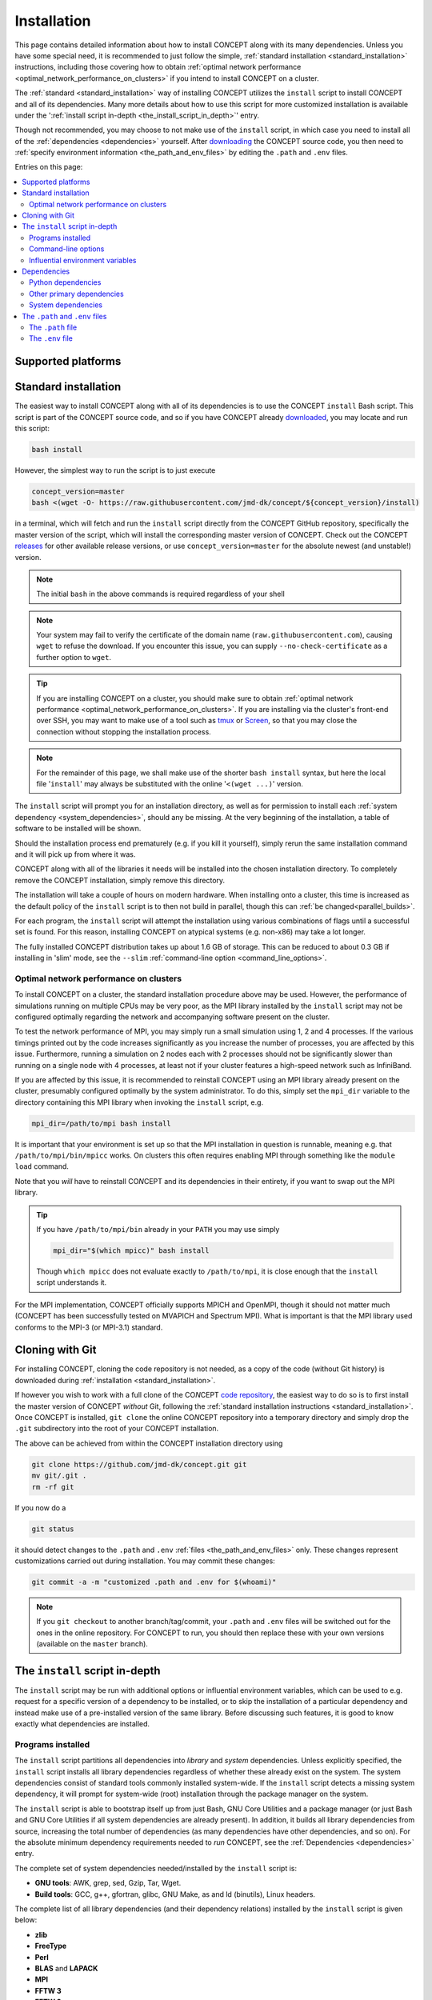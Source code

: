Installation
============
This page contains detailed information about how to install CO\ *N*\ CEPT
along with its many dependencies. Unless you have some special need, it is
recommended to just follow the simple,
:ref:`standard installation <standard_installation>` instructions, including
those covering how to obtain
:ref:`optimal network performance <optimal_network_performance_on_clusters>`
if you intend to install CO\ *N*\ CEPT on a cluster.

The :ref:`standard <standard_installation>` way of installing CO\ *N*\ CEPT
utilizes the ``install`` script to install CO\ *N*\ CEPT and all of its
dependencies. Many more details about how to use this script for more
customized installation is available under the
':ref:`install script in-depth <the_install_script_in_depth>`' entry.

Though not recommended, you may choose to not make use of the ``install``
script, in which case you need to install all of the
:ref:`dependencies <dependencies>` yourself. After
`downloading <https://github.com/jmd-dk/concept>`_ the CO\ *N*\ CEPT source
code, you then need to
:ref:`specify environment information <the_path_and_env_files>` by editing
the ``.path`` and ``.env`` files.


Entries on this page:

.. contents::
   :local:
   :depth: 2



.. _supported_platforms:

Supported platforms
-------------------

.. |linux| image:: /static/linux.png
   :height: 35px

.. |windows| image:: /static/windows.png
   :height: 35px

.. |macos| image:: /static/macos.png
   :height: 35px

.. |docker| image:: /static/docker.png
   :height: 35px

.. tabs::

   .. tab:: |linux| :math:`\,\,` Linux

      CO\ *N*\ CEPT should be :ref:`trivial to install <standard_installation>`
      on all major Linux distributions. The system may be a laptop, a
      workstation, a massively parallel computer cluster, a Raspberry Pi,
      a virtual machine, etc.

   .. tab:: |windows| :math:`\,\,` Windows

      Though CO\ *N*\ CEPT does not run natively on Windows, support is
      obtained via the
      `Windows Subsytem for Linux <https://docs.microsoft.com/en-us/windows/wsl/about>`_.
      If installing CO\ *N*\ CEPT on Windows this way, make sure to install it
      into a proper Linux directory (e.g. your home directory ``~``) and not a
      Windows directory (e.g. ``/mnt/c/...``).

      The more traditional approach of installing Linux in a virtual machine
      within Windows, or running CO\ *N*\ CEPT through Docker, of course works
      too.

   .. tab:: |macos| :math:`\,\,` macOS

      Currently the only means of running CO\ *N*\ CEPT on a mac are either to
      install it within a virtual Linux machine or run it through Docker.

      Though much of the POSIX infrastructure needed to install and run
      CO\ *N*\ CEPT is available to macOS via `Homebrew <https://brew.sh/>`_,
      numerous incompatibilities between the GNU and BSD tools make the
      porting to macOS non-trivial.

   .. tab:: |docker| :math:`\,\,` Docker

      You may wish to run CO\ *N*\ CEPT through one of the provided
      `Docker images <https://hub.docker.com/r/jmddk/concept/>`_, freeing you
      from the installation process entirely (assuming you have
      `Docker <https://www.docker.com/>`_ already installed).

      To start a Docker container based on the latest CO\ *N*\ CEPT Docker
      image, do e.g.

      .. code-block:: bash

         docker run --rm -it -v "${PWD}":/concept/output jmddk/concept

      Any files dumped in the CO\ *N*\ CEPT ``output`` directory will then
      persist in your current directory after the Docker container is stopped.

      .. note::
         If you run Docker Desktop/Toolbox on Windows or macOS, some
         configuration is needed for the mounting (``-v``) to actually point
         to your native Windows/macOS directory.

      .. caution::
         While running CO\ *N*\ CEPT via Docker is great for experimental use,
         :ref:`proper installation <standard_installation>` on a Linux host is
         preferable for running large simulations, ensuring maximum
         performance.



.. _standard_installation:

Standard installation
---------------------
The easiest way to install CO\ *N*\ CEPT along with all of its dependencies is
to use the CO\ *N*\ CEPT ``install`` Bash script. This script is part of the
CO\ *N*\ CEPT source code, and so if you have CO\ *N*\ CEPT already
`downloaded <https://github.com/jmd-dk/concept>`_, you may locate and run
this script:

.. code-block:: bash

   bash install

However, the simplest way to run the script is to just execute

.. code-block:: bash

   concept_version=master
   bash <(wget -O- https://raw.githubusercontent.com/jmd-dk/concept/${concept_version}/install)

in a terminal, which will fetch and run the ``install`` script directly from
the CO\ *N*\ CEPT GitHub repository, specifically the master version of the
script, which will install the corresponding master version of CO\ *N*\ CEPT.
Check out the CO\ *N*\ CEPT
`releases <https://github.com/jmd-dk/concept/releases>`_ for other available
release versions, or use ``concept_version=master`` for the absolute newest
(and unstable!) version.

.. note::
   The initial ``bash`` in the above commands is required regardless of your
   shell

.. note::
   Your system may fail to verify the certificate of the domain name
   (``raw.githubusercontent.com``), causing ``wget`` to refuse the download.
   If you encounter this issue, you can supply ``--no-check-certificate`` as a
   further option to ``wget``.

.. tip::
   If you are installing CO\ *N*\ CEPT on a cluster, you should make sure to
   obtain
   :ref:`optimal network performance <optimal_network_performance_on_clusters>`.
   If you are installing via the cluster's front-end over SSH, you may want to
   make use of a tool such as `tmux <https://tmux.github.io/>`_ or
   `Screen <https://www.gnu.org/software/screen/>`_, so that you may close the
   connection without stopping the installation process.

.. note::
   For the remainder of this page, we shall make use of the shorter
   ``bash install`` syntax, but here the local file '``install``' may
   always be substituted with the online '``<(wget ...)``' version.

The ``install`` script will prompt you for an installation directory, as well
as for permission to install each
:ref:`system dependency <system_dependencies>`, should any be missing. At the
very beginning of the installation, a table of software to be installed will
be shown.

Should the installation process end prematurely (e.g. if you kill
it yourself), simply rerun the same installation command and it will pick up
from where it was.

CO\ *N*\ CEPT along with all of the libraries it needs will be installed into
the chosen installation directory. To completely remove the CO\ *N*\ CEPT
installation, simply remove this directory.

The installation will take a couple of hours on modern hardware. When
installing onto a cluster, this time is increased as the default policy of the
``install`` script is to then not build in parallel, though this can
:ref:`be changed<parallel_builds>`.

For each program, the ``install`` script will attempt the installation using
various combinations of flags until a successful set is found. For
this reason, installing CO\ *N*\ CEPT on atypical systems (e.g. non-x86) may
take a lot longer.

The fully installed CO\ *N*\ CEPT distribution takes up about 1.6 GB
of storage. This can be reduced to about 0.3 GB if installing in 'slim' mode,
see the ``--slim`` :ref:`command-line option <command_line_options>`.



.. _optimal_network_performance_on_clusters:

Optimal network performance on clusters
.......................................
To install CO\ *N*\ CEPT on a cluster, the standard installation procedure
above may be used. However, the performance of simulations running on multiple
CPUs may be very poor, as the MPI library installed by the ``install`` script
may not be configured optimally regarding the network and accompanying
software present on the cluster.

To test the network performance of MPI, you may simply run a small simulation
using 1, 2 and 4 processes. If the various timings printed out by the code
increases significantly as you increase the number of processes, you are
affected by this issue. Furthermore, running a simulation on 2 nodes each with
2 processes should not be significantly slower than running on a single node
with 4 processes, at least not if your cluster features a high-speed network
such as InfiniBand.

If you are affected by this issue, it is recommended to reinstall
CO\ *N*\ CEPT using an MPI library already present on the cluster, presumably
configured optimally by the system administrator. To do this, simply set the
``mpi_dir`` variable to the directory containing this MPI library when
invoking the ``install`` script, e.g.

.. code-block:: bash

   mpi_dir=/path/to/mpi bash install

It is important that your environment is set up so that the MPI installation
in question is runnable, meaning e.g. that ``/path/to/mpi/bin/mpicc`` works.
On clusters this often requires enabling MPI through something like the
``module load`` command.

Note that you *will* have to reinstall CO\ *N*\ CEPT and its dependencies in
their entirety, if you want to swap out the MPI library.

.. tip::
   If you have ``/path/to/mpi/bin`` already in your ``PATH`` you may use
   simply

   .. code-block:: bash

      mpi_dir="$(which mpicc)" bash install

   Though ``which mpicc`` does not evaluate exactly to ``/path/to/mpi``, it
   is close enough that the ``install`` script understands it.

For the MPI implementation, CO\ *N*\ CEPT officially supports MPICH and
OpenMPI, though it should not matter much (CO\ *N*\ CEPT has been successfully
tested on MVAPICH and Spectrum MPI). What is important is that the MPI library
used conforms to the MPI-3 (or MPI-3.1) standard.



Cloning with Git
----------------
For installing CO\ *N*\ CEPT, cloning the code repository is not needed, as
a copy of the code (without Git history) is downloaded during
:ref:`installation <standard_installation>`.

If however you wish to work with a full clone of the CO\ *N*\ CEPT
`code repository <https://github.com/jmd-dk/concept/>`_, the easiest way to do
so is to first install the master version of CO\ *N*\ CEPT *without* Git,
following the
:ref:`standard installation instructions <standard_installation>`. Once
CO\ *N*\ CEPT is installed, ``git clone`` the online CO\ *N*\ CEPT repository
into a temporary directory and simply drop the ``.git`` subdirectory into the
root of your CO\ *N*\ CEPT installation.

The above can be achieved from within the CO\ *N*\ CEPT installation directory
using

.. code-block:: bash

   git clone https://github.com/jmd-dk/concept.git git
   mv git/.git .
   rm -rf git

If you now do a

.. code-block:: bash

   git status

it should detect changes to the ``.path`` and ``.env``
:ref:`files <the_path_and_env_files>` only. These changes represent
customizations carried out during installation. You may commit these
changes:

.. code-block:: bash

   git commit -a -m "customized .path and .env for $(whoami)"

.. note::
   If you ``git checkout`` to another branch/tag/commit, your ``.path`` and
   ``.env`` files will be switched out for the ones in the online repository.
   For CO\ *N*\ CEPT to run, you should then replace these with your own
   versions (available on the ``master`` branch).



.. _the_install_script_in_depth:

The ``install`` script in-depth
---------------------------------
The ``install`` script may be run with additional options or influential
environment variables, which can be used to e.g. request for a specific
version of a dependency to be installed, or to skip the installation of a
particular dependency and instead make use of a pre-installed version of the
same library. Before discussing such features, it is good to know exactly
what dependencies are installed.


Programs installed
..................
The ``install`` script partitions all dependencies into *library* and *system*
dependencies. Unless explicitly specified, the ``install`` script installs all
library dependencies regardless of whether these already exist on the system.
The system dependencies consist of standard tools commonly installed
system-wide. If the ``install`` script detects a missing system dependency, it
will prompt for system-wide (root) installation through the package manager on
the system.

The ``install`` script is able to bootstrap itself up from just Bash, GNU
Core Utilities and a package manager (or just Bash and GNU Core Utilities if
all system dependencies are already present). In addition, it builds all
library dependencies from source, increasing the total number of dependencies
(as many dependencies have other dependencies, and so on). For the absolute
minimum dependency requirements needed to *run* CO\ *N*\ CEPT, see the
:ref:`Dependencies <dependencies>` entry.

The complete set of system dependencies needed/installed by the ``install``
script is:

* **GNU tools**: AWK, grep, sed, Gzip, Tar, Wget.
* **Build tools**: GCC, g++, gfortran, glibc, GNU Make, as and ld (binutils),
  Linux headers.

The complete list of all library dependencies (and their dependency relations)
installed by the ``install`` script is given below:

* **zlib**
* **FreeType**
* **Perl**
* **BLAS** and **LAPACK**
* **MPI**
* **FFTW 3**
* **FFTW 2**
* **ncurses**
* **libffi**
* **OpenSSL** (depends on Perl)
* **GSL** (depends on BLAS)
* **HDF5** (depends on zlib)
* **GADGET-2** (depends on MPI, GSL, FFTW 2)
* **Python 3** (depends on zlib)

  - **pip** (depends on OpenSSL, libffi), **setuptools** and **wheel**;
    needed to install the Python packages below:

    - **Blessings** (depends on ncurses)
    - **Cython**
    - **CythonGSL** (depends on Cython, GSL)
    - **NumPy** (depends on BLAS, LAPACK)
    - **SciPy** (depends on BLAS, LAPACK)
    - **Matplotlib** (depends on FreeType)
    - **MPI4Py** (depends on MPI, Cython)
    - **H5Py** (depends on HDF5 and MPI)
    - **Sphinx**
    - **Sphinx-copybutton** (depends on Sphinx)
    - **Sphinx-rtd-theme** (depends on Sphinx)
    - **Sphinx-tabs** (depends on Sphinx)

* **CLASS** + **classy** (depends on Cython, NumPy)

Finally, CO\ *N*\ CEPT itself depends directly on MPI, FFTW (3), GADGET-2,
Python, Blessings, Cython, CythonGSL, NumPy, SciPy, Matplotlib, MPI4Py, H5Py,
classy. For testing, CO\ *N*\ CEPT additionally needs GADGET-2, and building
documentation requires Sphinx, sphinx-copybutton, sphinx-rtd-theme,
sphinx-tabs.

Many of the above Python packages have other Python packages as dependencies,
and so the truly complete list of these is in fact much larger. This is mostly
a non-issue, as such Python package dependencies are generally auto-installed
when installing Python packages with `pip <https://pip.pypa.io/>`_.

The ``install`` script installs the
`OpenBLAS <https://github.com/xianyi/OpenBLAS>`_ library (which depends on
Perl) in order to provide both BLAS and LAPACK. For MPI,
`MPICH <https://www.mpich.org/>`_
(:ref:`default <installing_mpich_or_openmpi>`) or
`OpenMPI <https://www.open-mpi.org/>`_ is installed (both depends on Perl). If
tests are to be performed during the installation (see the ``--tests``
:ref:`command-line option <command_line_options>` to ``concept``), the pytest
and Hypothesis Python packages will additionally be installed (needed for
testing e.g. NumPy).



.. _command_line_options:

Command-line options
....................
When invoking the ``install`` script --- whether a local copy or directly off
of GitHub --- you may supply optional command-line arguments, the most useful
of which is probably the installation path. That is,

.. code-block:: bash

   bash install /path/to/concept

will not prompt you for an installation directory but instead use the supplied
``/path/to/concept``.

Other command-line options to the ``install`` script are listed below.

.. raw:: html

   <h6>
     Help:
     <code class="docutils literal notranslate"><span class="pre">
       -h
     </span></code>
     ,
     <code class="docutils literal notranslate"><span class="pre">
       --help
     </span></code>
   </h6>

This prints out a short description of how to use the ``install`` script
and then exits. Generally though, this documentation page is preferable.

.. raw:: html

   <h6>
     Tests:
     <code class="docutils literal notranslate"><span class="pre">
       -t
     </span></code>
     ,
     <code class="docutils literal notranslate"><span class="pre">
       --tests
     </span></code>
   </h6>

With this option, close to all dependency programs will be tested after their
individual installations. CO\ *N*\ CEPT itself will similarly be tested. On
failure (fatal or non-fatal) of any test, a log file of the test output will
be placed in the installation subdirectory of the given program. Any test
failures will be reported at the end of the entire installation process.

This option is helpful for debugging if it is known that the installation
results in a non-functioning CO\ *N*\ CEPT, but it is unknown which of the
many dependencies does not function correctly. Generally though, this option
is not recommended as it increases the installation time by a couple of hours.

The tests performed on the CO\ *N*\ CEPT code itself are those of

.. code:: bash

   ./concept -t all

and so may also be run at any time after the installation, whether or not the
``--tests`` option was used for the installation. See the ``concept``
:ref:`test <test>` command-line option for further details.

.. raw:: html

   <h6>
     Yes to defaults:
     <code class="docutils literal notranslate"><span class="pre">
       -y
     </span></code>
     ,
     <code class="docutils literal notranslate"><span class="pre">
       --yes-to-defaults
     </span></code>
   </h6>

Assume "yes" as answer to all prompts (accept defaults) and run
non-interactively. These include system-wide installations of system
dependencies (should any be missing), which require root access.
Also, any other already running CO\ *N*\ CEPT installation process will be
terminated on sight.

.. raw:: html

   <h6>
     Slim:
     <code class="docutils literal notranslate"><span class="pre">
       --slim
     </span></code>
   </h6>

This produces a slimmed down installation with uncritical content removed,
both from CO\ *N*\ CEPT itself and its dependency programs. This brings the
size of the installation down from about 1.6 GB to about 0.3 GB. Though
CO\ *N*\ CEPT itself remains fully functional in such a slim installation,
some features of the dependency programs will be broken. Debugging any issues
encountered will also generally be harder.

.. note::

   The provided CO\ *N*\ CEPT :ref:`Docker images <supported_platforms>` are
   built using a slim installation

Below we list the exact changes caused by the ``--slim`` option.

* **Fewer license and acknowledgement files**: During normal installation, all
  recognised license and acknowledgement files for the various dependencies
  (and CO\ *N*\ CEPT itself) are copied over to the respective installation
  directories. This is now skipped.

* **Less documentation**: Most documentation (full-blown documentation,
  README's, changelogs, etc.) for the dependency programs will be removed. The
  documentation for CO\ *N*\ CEPT itself (these pages) will not be built but
  remains available as source.

* **Fewer example and test files**: Example files demonstrating how to use the
  various dependency programs, as well as test suites for demonstrating their
  correctness, will be removed.

* **Fewer dependency programs**: Some dependency programs are only strictly
  needed during installation of the dependency stack, not for running
  CO\ *N*\ CEPT itself. These will be completely removed. The dependencies in
  question are: Perl, zlib.

* **No static libraries of the dependency programs**: All static library files
  belonging to the installed dependencies will be removed, meaning that any
  further linking against these must be done using *shared* libraries
  (if available).

* **Fewer symbols in binaries**: The majority of all binary files will have
  their symbol table stripped.

* **Fewer configuration files**: The majority of configuration files
  describing the installation of the dependencies will be removed.

* **No cached Python files**: All bytecode files compiled and cached by Python
  during installation will be removed.

* **No compilation artefacts from CO**\ :bolditalic:`N`\ **CEPT and CLASS**:
  Only the final shared object files (as well as the bare source) resulting
  from compilation of CO\ *N*\ CEPT and CLASS will be present after
  installation.

.. raw:: html

   <h6>
     Fix SSH:
     <code class="docutils literal notranslate"><span class="pre">
       --fix-ssh
     </span></code>
   </h6>

.. warning::
   Do *not* use this option if you seek to install CO\ *N*\ CEPT

Invoking the ``install`` script with this option will not install
CO\ *N*\ CEPT, but instead attempt to configure the local ``~/.ssh`` directory
of the user for use with remote jobs running on multiple nodes, as described
:ref:`here <problems_when_using_multiple_nodes>`.



.. _influential_environment_variables:

Influential environment variables
.................................
The behaviour of the ``install`` script is governed by a large set of
environment variables. An example is the ``mpi_dir`` variable described in
':ref:`optimal network performance on clusters <optimal_network_performance_on_clusters>`',
through which we can let the ``install`` script make use of a pre-installed
MPI library, rather than letting it install one itself. We can specify
``mpi_dir`` either directly in the invocation of ``install``;

.. code-block:: bash

   mpi_dir=/path/to/mpi bash install

or defining it as an environment variable prior to the invocation;

.. code-block:: bash

   export mpi_dir=/path/to/mpi  # assuming Bash-like shell
   bash install

All other influential environment variables may be set in similar ways.



.. _making_use_of_preinstalled_libraries:

Making use of pre-installed libraries
~~~~~~~~~~~~~~~~~~~~~~~~~~~~~~~~~~~~~
To make the ``install`` script make use of a pre-installed library rather than
installing it itself, you must set the corresponding ``*_dir`` variable. The
complete list of such variables is: ``blas_dir``, ``class_dir``,
``concept_dir``, ``fftw_dir``, ``fftw_for_gadget_dir``, ``freetype_dir``,
``gadget_dir``, ``gsl_dir``, ``hdf5_dir``, ``libffi_dir``, ``mpi_dir``,
``ncurses_dir``, ``openssl_dir``, ``perl_dir``, ``python_dir``, ``zlib_dir``.

Note that if using a pre-installed Python distribution ---
``python_dir=/path/to/python`` --- OpenSSL, libffi and ncurses are assumed to
be already installed and built into the Python distribution, as these cannot
be tacked on after Python is build. Also, Python should come with at least pip
built-in. The ``install`` script will install any other missing
Python packages.

If e.g. ``mpi_dir`` is set, the value of ``mpi_version`` is not used.



.. _specifying_dependency_versions:

Specifying dependency versions
~~~~~~~~~~~~~~~~~~~~~~~~~~~~~~
The version of each dependency (and CO\ *N*\ CEPT itself) to install is
specified near the top of the ``install`` script (look for 'Specification
of software versions'). You may direct the ``install`` script to use other
versions through the ``*_version`` variables. As with the ``*_dir``
:ref:`variables <making_use_of_preinstalled_libraries>`, these include
``blas_version``, ``class_version``, ``concept_version``, ``fftw_version``,
``fftw_for_gadget_version``, ``freetype_version``, ``gadget_version``,
``gsl_version``, ``hdf5_version``, ``libffi_version``, ``mpi_version``,
``ncurses_version``, ``openssl_version``, ``perl_version``,
``python_version``, ``zlib_version``. Furthermore, each Python package also
has a version, specified by ``blessings_version``, ``cython_version``,
``cythongsl_version``, ``h5py_version``, ``matplotlib_version``,
``mpi4py_version``, ``numpy_version``, ``pip_version``, ``scipy_version``,
``setuptools_version``, ``sphinx_version``, ``sphinx_copybutton_version``,
``sphinx_rtd_theme_version``, ``sphinx_tabs_version``, ``wheel_version``.



Specifying dependency URLs
~~~~~~~~~~~~~~~~~~~~~~~~~~
When a ``*_dir`` :ref:`variable <making_use_of_preinstalled_libraries>` is
not set for a dependency (or CO\ *N*\ CEPT itself), the ``install`` script
will download the source code of the dependency using a pre-defined URL.
Of course, the exact URL needs to factor in the version of the dependency,
and so this depends on the corresponding ``*_version``
:ref:`variable <specifying_dependency_versions>`. If you wish to install some
non-standard version of a given dependency, you can provide the corresponding
``*_url`` variable yourself. This should point to some downloadable archive
(``.tar.gz``, ``.zip``, etc.). The complete list of ``*_url`` variables is:
``blas_url``, ``class_url``, ``concept_url``, ``fftw_url``,
``fftw_for_gadget_url``, ``freetype_url``, ``gadget_url``, ``gsl_url``,
``hdf5_url``, ``libffi_url``, ``mpi_url``, ``ncurses_url``, ``openssl_url``,
``perl_url``, ``python_url``, ``zlib_url``.



Choosing compiler precedence
~~~~~~~~~~~~~~~~~~~~~~~~~~~~
At the beginning of the installation, the ``install`` script will locate the
various compilers on the system. Its findings are presented under the
'Compiler precedence' heading. If the installation of a given program fails,
the ``install`` script moves on to the next compiler and tries again,
and so on. This is part of the overall philosophy of the ``install`` script to
"try, try again" if a particular choice of compiler/flags/etc. does
not succeed. This is one reason why the installation can be so time consuming.
It does however make the installation process very robust.

If you wish to have a say in the order in which the compilers are tried out,
you may define the ``compiler_precedence`` variable. To prefer e.g. Intel
compilers and then GNU compilers, set ``compiler_precedence="intel gnu"``.
Only compilers found on the system will be taken into account. Also, say the
system further has e.g. the Clang compiler, this will be tried out also, but
after any compilers specified in ``compiler_precedence``.

The supported compilers --- written in order of default precedence --- are:

- ``specified_mpi``: Use the compilers included in the MPI library
  specified by ``mpi_dir``.

- ``default``: Run as is, without altering the environment. If e.g. the ``CC``
  environment variable is set, this will probably be picked up by the
  installation of the program.

- ``gnu``: The GNU compilers (``gcc``, ``g++``, ``gfortran``).

- ``clang``: The Clang compilers (``clang``, ``clang++``).

- ``mpi``: MPI compilers found on the system (``mpicc``, ``mpicxx``,
  ``mpifort``, ...).

- ``intel``:  The Intel compilers (``icc``, ``icpc``, ``ifort``).

- ``cray``: The Cray compilers (``craycc``, ``crayCC``, ``crayftn``).

- ``portland``: The Portland compilers (``pgcc``, ``pgCC``,
  ``pgf77``, ``pgf90``).

- ``generic``: Non-specific compilers found on the system (``cc``,
  ``c++``, ``fortran``).

- ``unset``: Explicitly unset environment variables such as ``CC``, ``CXX``,
  ``FC``, and run without choosing any compiler.

Many of the dependency programs do some compiler discovery of their own, and
so no guarantee of what compiler is actually used can be given.



.. _installing_mpich_or_openmpi:

Installing MPICH or OpenMPI
~~~~~~~~~~~~~~~~~~~~~~~~~~~
If you let the ``install`` script install its own MPI library (i.e. leave
``mpi_dir`` unspecified), you may choose between MPICH and OpenMPI by setting
either ``mpi=mpich`` or ``mpi=openmpi``. If ``mpi`` is left unset, MPICH is
installed. Note that the same variable ``mpi_version`` is used regardless of
which MPI implementation is used.



.. _parallel_builds:

Parallel builds
~~~~~~~~~~~~~~~
Much of the installation process can be sped up if we allow the Make tool
to build in parallel. This is controlled through the ``make_jobs`` variable.
To enforce serial builds, set ``make_jobs="-j 1"``. To enforce parallel builds
using e.g. 2 processors, specify ``make_jobs="-j 2"``. You can also specify an
unlimited amount of available parallel processors using just
``make_jobs="-j"``.

By default, when ``make_jobs`` is not specified, unlimited parallel builds are
used if installing locally, while serial builds are used if working remotely.



Using the ``install`` script to install specific libraries but not CONCEPT itself
~~~~~~~~~~~~~~~~~~~~~~~~~~~~~~~~~~~~~~~~~~~~~~~~~~~~~~~~~~~~~~~~~~~~~~~~~~~~~~~~~
The ``install`` script may be used outside the context of CO\ *N*\ CEPT,
should you be in need of any of the dependencies for some other purpose. Which
programs to install is governed by ``*_install`` variables. By default,
``concept_install=True``, which in turn sets ``*_install=True`` for its
immediate dependencies, which in turn sets ``*_install=True`` for their
dependencies, and so on. If you run the ``install`` script with
``concept_install=False``, nothing will be installed.

To install e.g. just FFTW, use

.. code-block:: bash

   concept_install=False fftw_install=True bash install

possibly adding in a specific version (``fftw_version=...``) and an MPI
library (``mpi_dir=...`` or ``mpi_install=True``) to link against. As FFTW
does not absolutely need MPI, ``mpi_install`` is not set by having
``fftw_install=True``.

To install GADGET-2, use

.. code-block:: bash

   concept_install=False gadget_install=True bash install

This time, MPI, GSL and FFTW (2) will be installed as well, as these are hard
dependencies.



.. _dependencies:

Dependencies
------------
This entry lists the dependency stack of CO\ *N*\ CEPT. Knowledge about this
stack is not necessary if installing CO\ *N*\ CEPT using the ``install``
script (which is *highly* recommended), but it is important if for some reason
you want to build (parts of) this stack yourself.

Typically, the exact version of any given dependency is not crucial. An effort
is made to ensure that CO\ *N*\ CEPT functions with recent stable versions of
each dependency. As many of the CO\ *N*\ CEPT dependencies also depend on
each other, finding a working set of dependency versions may be non-trivial.
You may draw inspiration from the current or older versions of the
`install script <https://github.com/jmd-dk/concept/blob/master/install>`_
(look for 'Specification of software versions').



Python dependencies
...................
The CO\ *N*\ CEPT source depends explicitly on
`Python <https://www.python.org/>`_ version 3.9 or newer, together with the
following Python packages (many of which have heavy dependencies of their
own):

* `Cython <https://cython.org/>`_: Needed for transpilation (*cythonization*)
  of the pure Python source code of CO\ *N*\ CEPT into equivalent C code.

* `NumPy <https://www.numpy.org/>`_: Provides the basic array types used for
  representing all primary data, together with various array/math functions.

* `SciPy <https://www.scipy.org/>`_: Provides various numerical methods and
  additional math functions.

* `Matplotlib <https://matplotlib.org/>`_: Provides plotting functionality for
  2D and 3D figures, as well as colour transformations used for coloured
  terminal output.

* `MPI4Py <https://mpi4py.readthedocs.io/>`_: Provides Python bindings for
  `MPI <https://en.wikipedia.org/wiki/Message_Passing_Interface>`_, used for
  all inter-process communication.

* `H5Py <https://www.h5py.org/>`_: Provides Python bindings for
  `HDF5 <https://www.hdfgroup.org/solutions/hdf5/>`_, used for various binary
  input/output.

* `CythonGSL <https://github.com/twiecki/CythonGSL>`_: Provides Cython
  bindings for `GSL <https://www.gnu.org/software/gsl/>`_, used for more
  performant replacements of some NumPy/SciPy functionalities when running
  CO\ *N*\ CEPT in compiled mode.

* `Blessings <https://github.com/erikrose/blessings>`_: Provides terminal
  formatting.

In addition, the `Sphinx <http://www.sphinx-doc.org/>`_,
`sphinx-copybutton <https://sphinx-copybutton.readthedocs.io/>`_,
`sphinx-rtd-theme <https://sphinx-rtd-theme.readthedocs.io/>`_ and
`sphinx-tabs <https://github.com/djungelorm/sphinx-tabs/>`_ Python packages
are needed to build the documentation, but may otherwise be left out.



Other primary dependencies
..........................
In addition to Python, the Python packages listed above and their respective
dependencies, CO\ *N*\ CEPT further depends explicitly on
`FFTW <http://www.fftw.org/>`_ 3 for its distributed FFT capabilities.

.. note::
   CO\ *N*\ CEPT does not make use of any standard Python bindings for FFTW
   --- such as `pyFFTW <https://github.com/pyFFTW/pyFFTW>`_ --- as these
   (at least traditionally) do not include the distributed (MPI)
   FFTs required. Instead, CO\ *N*\ CEPT provides its own minimal wrapper,
   ``fft.c``. This is the only C file in the CO\ *N*\ CEPT source code.

If building FFTW yourself, remember to link against an MPI library. The same
goes for building HDF5 and installing MPI4Py and H5Py. Also, the MPI library
has to conform to the MPI-3 (or MPI-3.1) standard.

For testing, CO\ *N*\ CEPT compares itself against
`GADGET-2 <https://wwwmpa.mpa-garching.mpg.de/gadget/>`_, specifically version
2.0.7. When installing using the ``install`` script, GADGET-2 is patched in
order to increase the maximum allowed size of path names and slightly change
the values of various internal physical constants as to match the values
adopted by CO\ *N*\ CEPT. If you do not care about running the CO\ *N*\ CEPT
test suite, you do not have to install GADGET-2 at all.

The last non-standard dependency of CO\ *N*\ CEPT is the
`CLASS <http://class-code.net/>`_ code, along with its Python wrapper
'classy'. When installing using the ``install`` script, CLASS and classy are
patched in order to enable larger and new kinds of output, fix bugs and
improve interoperability with CO\ *N*\ CEPT (which includes (slight) changes
to internal values of physical constants, to match the values adopted by
CO\ *N*\ CEPT). If installing without the use of the ``install`` script, you
will have to obtain the patched CLASS + classy by some other means. A good
solution is to install everything else first, including CO\ *N*\ CEPT itself,
and then make use of the CO\ *N*\ CEPT ``update`` utility to install and patch
CLASS + classy:

.. code-block:: bash

   ./concept -u update --class <version>

Here, ``<version>`` should be replaced with the CO\ *N*\ CEPT version whose
``install`` script should be used to install and patch CLASS + classy. Due to
the patching of CLASS + classy, only the specific CLASS version written in the
``install`` script is likely to function. For CO\ *N*\ CEPT version 1.0,
this is CLASS version 2.7.2.



.. _system_dependencies:

System dependencies
...................
In addition to the many dependencies above, CO\ *N*\ CEPT further uses a lot
of *system dependencies*, by which is meant programs that are usually
installed system-wide. These are
`Bash <https://www.gnu.org/software/bash/>`_ 3.0 or newer and
`GNU Core Utilities <https://www.gnu.org/software/coreutils/>`_. In addition,
the `GNU Find Utilities <https://www.gnu.org/software/findutils/>`_ are needed
for slimming down the installation, building the documentation and for
automated deployment. For just installing and running the code, the GNU Find
Utilities are not essential. All three of these system dependencies comes
pre-installed on the vast majority of Linux distributions. None of them will
be installed by the ``install`` script.

Other system dependencies needed for the core CO\ *N*\ CEPT functionality are
`AWK <https://en.wikipedia.org/wiki/AWK>`_,
`grep <https://www.gnu.org/software/grep/>`_
and `sed <https://www.gnu.org/software/sed/>`_. Also, the ``install`` script
and ``update`` utility further makes use of
`Gzip <https://www.gnu.org/software/gzip/>`_,
`Tar <https://www.gnu.org/software/tar/>`_
and `Wget <https://www.gnu.org/software/wget/>`_. That is, you may run
simulations without these last three components installed. If running the
``install`` script or ``update`` utility without these, you will be prompted
for system-wide (root) installation.

Lastly, CO\ *N*\ CEPT needs standard tools for compiling and linking C (C99)
code. An ``mpicc`` C compiler/linker should be bundled with the MPI library
used. The `GNU Make <https://www.gnu.org/software/make/>`_ utility is
also needed.



.. _the_path_and_env_files:

The ``.path`` and ``.env`` files
---------------------------------
The ``.path`` file and the ``.env`` file are special files storing static
information about the CO\ *N*\ CEPT installation. The ``.path`` file store
absolute paths to various files and directories, while the ``.env`` file store
environment variables as they should be set when running CO\ *N*\ CEPT.

Both of these files are generated by the ``install`` script
during installation.
Should you wish to not use the ``install`` script, you should grab ``.path``
and ``.env`` from the `online repository <https://github.com/jmd-dk/concept>`_
and edit them manually.



The ``.path`` file
..................
This is simply a Bash script of variable declarations, each variable storing
the absolute path to some file or directory. To install CO\ *N*\ CEPT without
the use of the ``install`` script, you must manually set these paths.

From the comment above each variable within the file, exactly what each of
them refers to should be apparent. An exception is perhaps the many ``mpi_*``
variables, which are explained below:

- ``mpi_dir`` is the root directory for the MPI library, typically
  containing the ``bin``, ``lib`` and ``include`` subdirectories.

- ``mpi_compilerdir`` is the directory that contains the MPI C compiler,
  ``mpicc``.

- ``mpi_bindir`` is the directory that contains the MPI executable
  ``mpiexec``/``mpirun``.

- ``mpi_libdir`` is the directory that contains MPI library files, e.g.
  ``libmpi.so``.

- ``mpi_includedir`` is the directory that contains MPI header files, e.g.
  ``mpi.h``.

- ``mpi_symlinkdir`` is an optional directory in which to put symbolic links
  to MPI library files not present (or present under non-standard names) in
  ``mpi_libdir``, but needed when linking MPI programs. You do not necessarily
  have to set this.

In CO\ *N*\ CEPT parameter files, all variables defined in the ``.path``
file are available through the ``path`` variable. To e.g. get the absolute
path to the ``output`` directory, you may use

.. code-block:: python3

   path.output_dir

in your parameter file.

You are free to define further paths (or even variables in general) in the
``.path`` file, in which case they two will be available in parameter files
via the ``path`` variable.



The ``.env`` file
.................
This file is meant to set up the required environment variables needed for
building and running CO\ *N*\ CEPT. It is
"`sourced <https://en.wikipedia.org/wiki/Dot_(command)#Source>`_" by the
``concept`` script before building and running the code.

.. tip::
   Should you want the environment of your interactive shell to be populated
   with the environment variables defined in ``.env``, it is recommended to
   "source" the ``concept`` script, rather than the ``.env`` file. This is
   becasue the ``concept`` scritp further sets up the environment in ways that
   are not meant to be user defined. You may need to do this e.g. before
   invoking ``make`` directly.

The ``.env`` file is populated with ``PATH``-like environment variables
present during installation, if using the ``install`` script. On a cluster,
you typically "source" scripts or load modules prior to the installation
itself in order to gain access to compilers and/or libraries. The intend is
for the ``.env`` file to define all necessary environment variables, so that
the same "sourcing" or module loading does not have to be repeated manually
before running CO\ *N*\ CEPT.

If you are installing CO\ *N*\ CEPT without the use of the ``install`` script
or some crucial part of the environment was not picked up during the
installation, you may add it yourself to the ``.env`` file, i.e. place

.. code-block:: bash

   export name="value"

somewhere in ``.env`` to make the variable ``name`` with value ``value`` be
part of the global CO\ *N*\ CEPT environment.



``PATH``-like environment variables
~~~~~~~~~~~~~~~~~~~~~~~~~~~~~~~~~~~
Many environment variables (e.g. ``PATH``, ``LD_LIBRARY_PATH``) are
"``PATH``-like", meaning that their values are colon-separated substrings.
Such environment variables are potentially dangerous to overwrite, so
instead they are merely updated by either prepending or appending new
substrings to their present value, e.g.

.. code-block:: bash

   export PATH="/some/new/path:${PATH}"  # prepending
   export PATH="${PATH}:/some/new/path"  # appending

The above syntax is allowed in ``.env``. Equivalently, the
``pathenv_name_value_pairs_custom`` array variable may be used;

.. code-block:: bash

   pathenv_name_value_pairs_custom=(PATH "/some/new/path")

which either prepends or appends ``/some/new/path`` to ``PATH``, depending on
whether the ``concatenate`` variable in ``.env`` is set to ``prepend`` or
``append``.

When using the ``install`` script, any such ``PATH``-like environment
variables present during install time will be placed in a similar array
structure. Whether these are prepended or appended to the pre-existing values
of the same ``PATH``-like environment variables when building/running
CO\ *N*\ CEPT is similarly determined by ``concatenate``.



.. _eliminating_interference_from_foreign_Python_installations:

Eliminating interference from foreign Python installations
~~~~~~~~~~~~~~~~~~~~~~~~~~~~~~~~~~~~~~~~~~~~~~~~~~~~~~~~~~
When using the ``install`` script and Python is installed as part of the
CO\ *N*\ CEPT installation (the default), the following lines are placed in
``.env`` (see the
`Python documentation <https://docs.python.org/3/using/cmdline.html#environment-variables>`_
for details):

.. code-block:: bash

   unset PYTHONPATH
   unset PYTHONHOME
   export PYTHONNOUSERSITE="True"

This is to eliminate any chance of interference from other Python
installations on the system. If you have installed CO\ *N*\ CEPT manually and
experience problems with Python (e.g. ``ImportError``), try adding the above
lines to the ``.env`` file yourself.



The ``mpi_executor``
~~~~~~~~~~~~~~~~~~~~
The ``mpi_executor`` variable determines which program is responsible for
launching CO\ *N*\ CEPT as an MPI program, when submitted as a job on a remote
cluster. You may leave this empty or undefined in which case a (hopefully)
suitable value will be determined by the ``concept`` script.

After submitting a remote CO\ *N*\ CEPT job, see the ``job/<ID>/jobscript``
for the chosen value of ``mpi_executor``.

See :ref:`this <chosing_an_mpi_executor>` troubleshooting entry for further
details.

.. note::

   If an environment variable ``mpi_executor`` is set and non-empty, this
   takes precedence over the ``mpi_executor`` set in the ``.env`` file.



The ``make_jobs`` environment variable
~~~~~~~~~~~~~~~~~~~~~~~~~~~~~~~~~~~~~~
The ``make_jobs`` variable may be set in the ``.env`` file in order to
specify whether CO\ *N*\ CEPT should be built in parallel. The default
behaviour is to build in parallel when working locally and build serially
when working remotely. To overrule this, add one of e.g.

.. code-block:: bash

   export make_jobs="-j 1"  # always build serially
   export make_jobs="-j 2"  # always build in parallel, using 2 cores
   export make_jobs="-j"    # always build in parallel, using any number of cores

to ``.env``.

.. note::

   If an environment variable ``make_jobs`` is set and non-empty, this
   takes precedence over the ``make_jobs`` set in the ``.env`` file.

